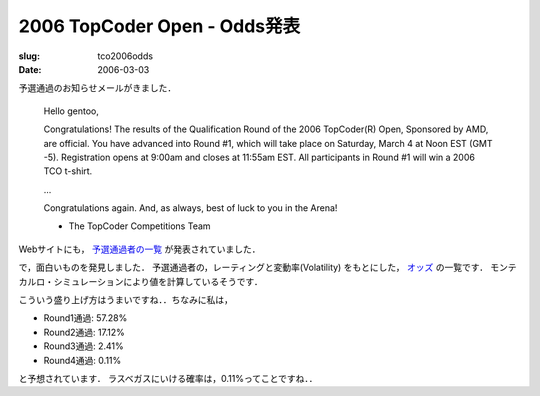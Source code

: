 .. -*- mode: rst; coding: utf-8 -*-

====================================
2006 TopCoder Open - Odds発表
====================================

:slug: tco2006odds
:date: 2006-03-03

.. meta::
   :edituri: http://www.blogger.com/feeds/15880554/posts/default/114145861514685366
   :published: 2006-03-03T23:30:00+09:00

予選通過のお知らせメールがきました．

  Hello gentoo,

  Congratulations!  The results of the Qualification Round of the 2006 TopCoder(R) Open, Sponsored by AMD, are official.  You have advanced into Round #1, which will take place on Saturday, March 4 at Noon EST (GMT -5).  Registration opens at 9:00am and closes at 11:55am EST.  All participants in Round #1 will win a 2006 TCO t-shirt.

  ...


  Congratulations again.  And, as always, best of luck to you in the Arena!


  - The TopCoder Competitions Team

Webサイトにも， `予選通過者の一覧`__ が発表されていました．

__ http://www.topcoder.com/tc?module=SimpleStats&d1=tournaments&d2=tco06&d3=alg_qualification&c=tco06_alg_qual&trans=true

で，面白いものを発見しました．
予選通過者の，レーティングと変動率(Volatility) をもとにした， `オッズ`__ の一覧です．
モンテカルロ・シミュレーションにより値を計算しているそうです．

__ http://www.logicgamesonline.com/jdmetz/topcoder/tco2006/TCO2006_Round1.html

.. image:: http://static.flickr.com/37/107507785_848022c1d8_o.png
   :alt: 2006 tco

こういう盛り上げ方はうまいですね．．ちなみに私は，

.. image:: http://static.flickr.com/54/107507797_4626959f91_o.png
   :alt: 2006 tco

* Round1通過: 57.28%
* Round2通過: 17.12%
* Round3通過: 2.41%
* Round4通過: 0.11%

と予想されています．
ラスベガスにいける確率は，0.11%ってことですね．．
